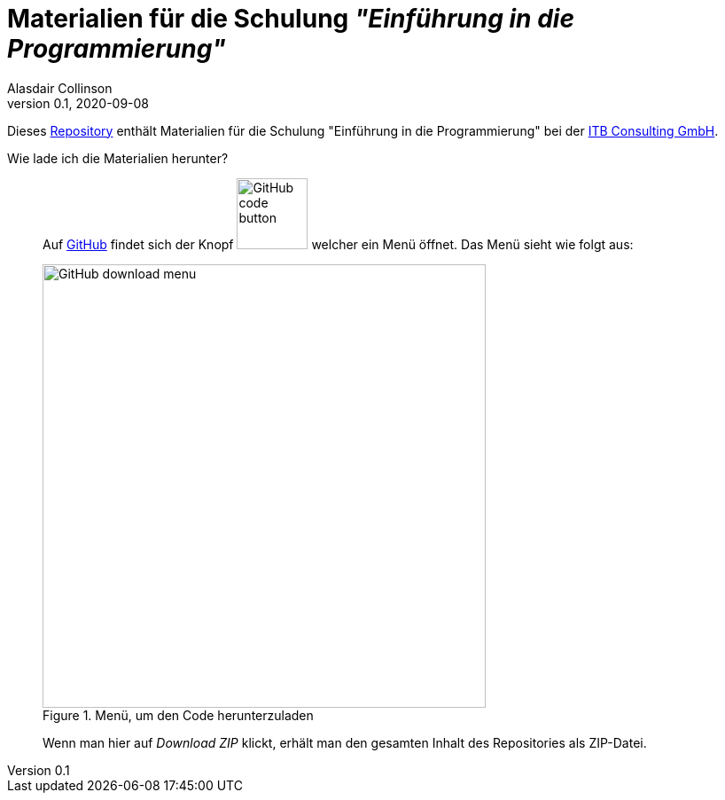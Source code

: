 = Materialien für die Schulung _"Einführung in die Programmierung"_
:author: Alasdair Collinson
:orgname: ITB Consulting GmbH
:revdate: 2020-09-08
:revnumber: 0.1
:doctype: article
:icons: font
:source-highlighter: rouge
:lang: de

Dieses https://de.wikipedia.org/wiki/Repository[Repository] enthält Materialien für die Schulung "Einführung in die Programmierung" bei der https://www.itb-consulting.de/[ITB Consulting GmbH].

Wie lade ich die Materialien herunter?::
Auf https://github.com/blalasaadri/einfuehrung-in-die-programmierung[GitHub] findet sich der Knopf image:assets/GitHub_code_button.png[title="Code", 80] welcher ein Menü öffnet.
Das Menü sieht wie folgt aus:
+
image::assets/GitHub_download_menu.png[title="Menü, um den Code herunterzuladen", 500]
+
Wenn man hier auf _Download ZIP_ klickt, erhält man den gesamten Inhalt des Repositories als ZIP-Datei.